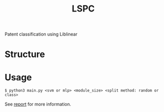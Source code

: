 #+TITLE: LSPC

Patent classification using Liblinear

* Structure
[[file:doc/arch.png]]

* Usage
#+BEGIN_SRC shell
$ python3 main.py <svm or mlp> <module_size> <split method: random or class> 
#+END_SRC

See [[file:doc/report.pdf][report]] for more information.

